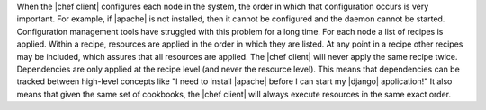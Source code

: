 .. The contents of this file are included in multiple topics.
.. This file should not be changed in a way that hinders its ability to appear in multiple documentation sets.


When the |chef client| configures each node in the system, the order in which that configuration occurs is very important. For example, if |apache| is not installed, then it cannot be configured and the daemon cannot be started. Configuration management tools have struggled with this problem for a long time. For each node a list of recipes is applied. Within a recipe, resources are applied in the order in which they are listed. At any point in a recipe other recipes may be included, which assures that all resources are applied. The |chef client| will never apply the same recipe twice. Dependencies are only applied at the recipe level (and never the resource level). This means that dependencies can be tracked between high-level concepts like "I need to install |apache| before I can start my |django| application!" It also means that given the same set of cookbooks, the |chef client| will always execute resources in the same exact order.